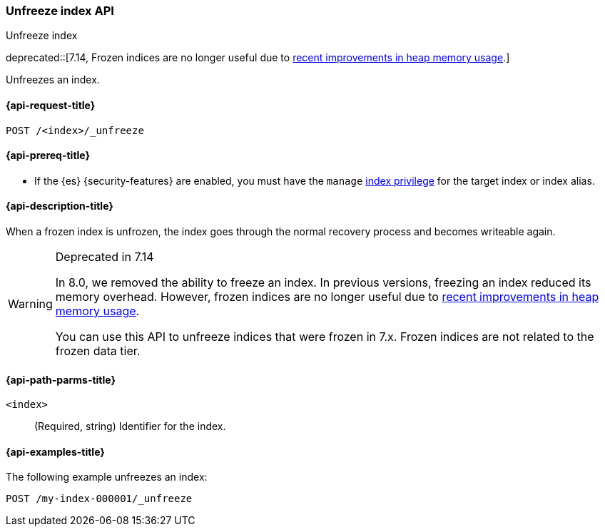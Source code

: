 [role="xpack"]
[testenv="basic"]
[[unfreeze-index-api]]
=== Unfreeze index API
++++
<titleabbrev>Unfreeze index</titleabbrev>
++++

deprecated::[7.14, Frozen indices are no longer useful due to https://www.elastic.co/blog/significantly-decrease-your-elasticsearch-heap-memory-usage[recent improvements in heap memory usage].]

Unfreezes an index.

[[unfreeze-index-api-request]]
==== {api-request-title}

`POST /<index>/_unfreeze`

[[unfreeze-index-api-prereqs]]
==== {api-prereq-title}

* If the {es} {security-features} are enabled, you must have the `manage`
<<privileges-list-indices,index privilege>> for the target index or index alias.

[[unfreeze-index-api-desc]]
==== {api-description-title}

When a frozen index is unfrozen, the index goes through the normal recovery
process and becomes writeable again.

[WARNING]
.Deprecated in 7.14
====
In 8.0, we removed the ability to freeze an index. In previous versions,
freezing an index reduced its memory overhead. However, frozen indices are no
longer useful due to
https://www.elastic.co/blog/significantly-decrease-your-elasticsearch-heap-memory-usage[recent
improvements in heap memory usage].

You can use this API to unfreeze indices that were frozen in 7.x. Frozen indices
are not related to the frozen data tier.
====

[[unfreeze-index-api-path-parms]]
==== {api-path-parms-title}

`<index>`::
  (Required, string) Identifier for the index.

[[unfreeze-index-api-examples]]
==== {api-examples-title}

The following example unfreezes an index:

[source,console]
--------------------------------------------------
POST /my-index-000001/_unfreeze
--------------------------------------------------
// TEST[s/^/PUT my-index-000001\n/]
// TEST[skip:unable to ignore deprecation warning]
